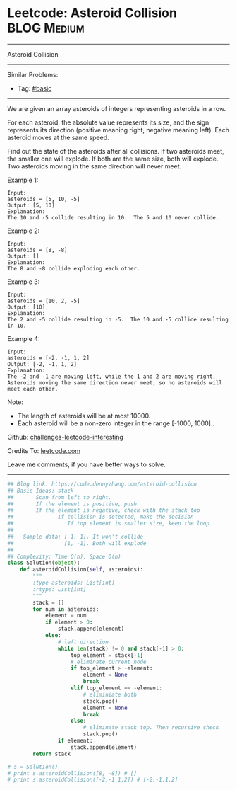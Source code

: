 * Leetcode: Asteroid Collision                                              :BLOG:Medium:
#+STARTUP: showeverything
#+OPTIONS: toc:nil \n:t ^:nil creator:nil d:nil
:PROPERTIES:
:type:     stack
:END:
---------------------------------------------------------------------
Asteroid Collision
---------------------------------------------------------------------
Similar Problems:
- Tag: [[https://code.dennyzhang.com/category/basic][#basic]]
---------------------------------------------------------------------
We are given an array asteroids of integers representing asteroids in a row.

For each asteroid, the absolute value represents its size, and the sign represents its direction (positive meaning right, negative meaning left). Each asteroid moves at the same speed.

Find out the state of the asteroids after all collisions. If two asteroids meet, the smaller one will explode. If both are the same size, both will explode. Two asteroids moving in the same direction will never meet.

Example 1:
#+BEGIN_EXAMPLE
Input: 
asteroids = [5, 10, -5]
Output: [5, 10]
Explanation: 
The 10 and -5 collide resulting in 10.  The 5 and 10 never collide.
#+END_EXAMPLE

Example 2:
#+BEGIN_EXAMPLE
Input: 
asteroids = [8, -8]
Output: []
Explanation: 
The 8 and -8 collide exploding each other.
#+END_EXAMPLE

Example 3:
#+BEGIN_EXAMPLE
Input: 
asteroids = [10, 2, -5]
Output: [10]
Explanation: 
The 2 and -5 collide resulting in -5.  The 10 and -5 collide resulting in 10.
#+END_EXAMPLE

Example 4:
#+BEGIN_EXAMPLE
Input: 
asteroids = [-2, -1, 1, 2]
Output: [-2, -1, 1, 2]
Explanation: 
The -2 and -1 are moving left, while the 1 and 2 are moving right.
Asteroids moving the same direction never meet, so no asteroids will meet each other.
#+END_EXAMPLE
Note:

- The length of asteroids will be at most 10000.
- Each asteroid will be a non-zero integer in the range [-1000, 1000]..

Github: [[https://github.com/DennyZhang/challenges-leetcode-interesting/tree/master/problems/asteroid-collision][challenges-leetcode-interesting]]

Credits To: [[https://leetcode.com/problems/asteroid-collision/description/][leetcode.com]]

Leave me comments, if you have better ways to solve.
---------------------------------------------------------------------

#+BEGIN_SRC python
## Blog link: https://code.dennyzhang.com/asteroid-collision
## Basic Ideas: stack
##       Scan from left to right. 
##       If the element is positive, push
##       If the element is negative, check with the stack top
##              If collision is detected, make the decision
##                 If top element is smaller size, keep the loop
##
##   Sample data: [-1, 1]. It won't collide
##                [1, -1]. Both will explode
##
## Complexity: Time O(n), Space O(n)
class Solution(object):
    def asteroidCollision(self, asteroids):
        """
        :type asteroids: List[int]
        :rtype: List[int]
        """
        stack = []
        for num in asteroids:
            element = num
            if element > 0:
                stack.append(element)
            else:
                # left direction
                while len(stack) != 0 and stack[-1] > 0:
                    top_element = stack[-1]
                    # eliminate current node
                    if top_element > -element:
                        element = None
                        break
                    elif top_element == -element:
                        # eliminiate both
                        stack.pop()
                        element = None
                        break
                    else:
                        # eliminate stack top. Then recursive check
                        stack.pop()
                if element:
                    stack.append(element)
        return stack

# s = Solution()
# print s.asteroidCollision([8, -8]) # []
# print s.asteroidCollision([-2,-1,1,2]) # [-2,-1,1,2]
#+END_SRC

#+BEGIN_HTML
<div style="overflow: hidden;">
<div style="float: left; padding: 5px"> <a href="https://www.linkedin.com/in/dennyzhang001"><img src="https://www.dennyzhang.com/wp-content/uploads/sns/linkedin.png" alt="linkedin" /></a></div>
<div style="float: left; padding: 5px"><a href="https://github.com/DennyZhang"><img src="https://www.dennyzhang.com/wp-content/uploads/sns/github.png" alt="github" /></a></div>
<div style="float: left; padding: 5px"><a href="https://www.dennyzhang.com/slack" target="_blank" rel="nofollow"><img src="https://slack.dennyzhang.com/badge.svg" alt="slack"/></a></div>
</div>
#+END_HTML
